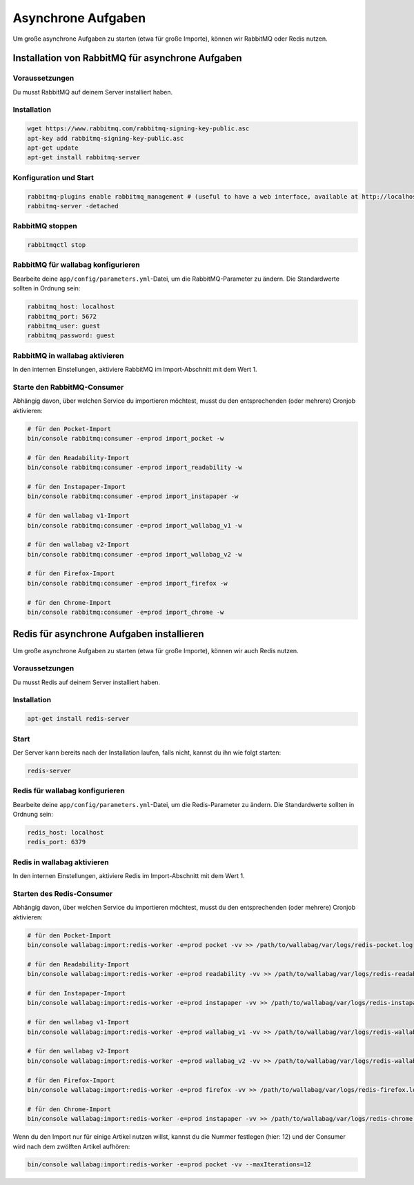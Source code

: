 Asynchrone Aufgaben
===================

Um große asynchrone Aufgaben zu starten (etwa für große Importe), können wir RabbitMQ oder Redis nutzen.

Installation von RabbitMQ für asynchrone Aufgaben
-------------------------------------------------

Voraussetzungen
^^^^^^^^^^^^^^^

Du musst RabbitMQ auf deinem Server installiert haben.

Installation
^^^^^^^^^^^^

.. code:: bash

  wget https://www.rabbitmq.com/rabbitmq-signing-key-public.asc
  apt-key add rabbitmq-signing-key-public.asc
  apt-get update
  apt-get install rabbitmq-server

Konfiguration und Start
^^^^^^^^^^^^^^^^^^^^^^^

.. code:: bash

  rabbitmq-plugins enable rabbitmq_management # (useful to have a web interface, available at http://localhost:15672/ (guest/guest)
  rabbitmq-server -detached

RabbitMQ stoppen
^^^^^^^^^^^^^^^^

.. code:: bash

  rabbitmqctl stop

RabbitMQ für wallabag konfigurieren
^^^^^^^^^^^^^^^^^^^^^^^^^^^^^^^^^^^

Bearbeite deine ``app/config/parameters.yml``-Datei, um die RabbitMQ-Parameter zu ändern. Die Standardwerte sollten in Ordnung sein:

.. code:: yaml

    rabbitmq_host: localhost
    rabbitmq_port: 5672
    rabbitmq_user: guest
    rabbitmq_password: guest

RabbitMQ in wallabag aktivieren
^^^^^^^^^^^^^^^^^^^^^^^^^^^^^^^

In den internen Einstellungen, aktiviere RabbitMQ im Import-Abschnitt mit dem Wert 1.

Starte den RabbitMQ-Consumer
^^^^^^^^^^^^^^^^^^^^^^^^^^^^

Abhängig davon, über welchen Service du importieren möchtest, musst du den entsprechenden (oder mehrere) Cronjob aktivieren:

.. code:: bash

  # für den Pocket-Import
  bin/console rabbitmq:consumer -e=prod import_pocket -w

  # für den Readability-Import
  bin/console rabbitmq:consumer -e=prod import_readability -w

  # für den Instapaper-Import
  bin/console rabbitmq:consumer -e=prod import_instapaper -w

  # für den wallabag v1-Import
  bin/console rabbitmq:consumer -e=prod import_wallabag_v1 -w

  # für den wallabag v2-Import
  bin/console rabbitmq:consumer -e=prod import_wallabag_v2 -w

  # für den Firefox-Import
  bin/console rabbitmq:consumer -e=prod import_firefox -w

  # für den Chrome-Import
  bin/console rabbitmq:consumer -e=prod import_chrome -w

Redis für asynchrone Aufgaben installieren
------------------------------------------

Um große asynchrone Aufgaben zu starten (etwa für große Importe), können wir auch Redis nutzen.

Voraussetzungen
^^^^^^^^^^^^^^^

Du musst Redis auf deinem Server installiert haben.

Installation
^^^^^^^^^^^^

.. code:: bash

  apt-get install redis-server

Start
^^^^^

Der Server kann bereits nach der Installation laufen, falls nicht, kannst du ihn wie folgt starten:

.. code:: bash

  redis-server


Redis für wallabag konfigurieren
^^^^^^^^^^^^^^^^^^^^^^^^^^^^^^^^

Bearbeite deine ``app/config/parameters.yml``-Datei, um die Redis-Parameter zu ändern. Die Standardwerte sollten in Ordnung sein:

.. code:: yaml

    redis_host: localhost
    redis_port: 6379

Redis in wallabag aktivieren
^^^^^^^^^^^^^^^^^^^^^^^^^^^^

In den internen Einstellungen, aktiviere Redis im Import-Abschnitt mit dem Wert 1.

Starten des Redis-Consumer
^^^^^^^^^^^^^^^^^^^^^^^^^^

Abhängig davon, über welchen Service du importieren möchtest, musst du den entsprechenden (oder mehrere) Cronjob aktivieren:

.. code:: bash

  # für den Pocket-Import
  bin/console wallabag:import:redis-worker -e=prod pocket -vv >> /path/to/wallabag/var/logs/redis-pocket.log

  # für den Readability-Import
  bin/console wallabag:import:redis-worker -e=prod readability -vv >> /path/to/wallabag/var/logs/redis-readability.log

  # für den Instapaper-Import
  bin/console wallabag:import:redis-worker -e=prod instapaper -vv >> /path/to/wallabag/var/logs/redis-instapaper.log

  # für den wallabag v1-Import
  bin/console wallabag:import:redis-worker -e=prod wallabag_v1 -vv >> /path/to/wallabag/var/logs/redis-wallabag_v1.log

  # für den wallabag v2-Import
  bin/console wallabag:import:redis-worker -e=prod wallabag_v2 -vv >> /path/to/wallabag/var/logs/redis-wallabag_v2.log

  # für den Firefox-Import
  bin/console wallabag:import:redis-worker -e=prod firefox -vv >> /path/to/wallabag/var/logs/redis-firefox.log

  # für den Chrome-Import
  bin/console wallabag:import:redis-worker -e=prod instapaper -vv >> /path/to/wallabag/var/logs/redis-chrome.log

Wenn du den Import nur für einige Artikel nutzen willst, kannst du die Nummer festlegen (hier: 12) und der Consumer wird nach dem zwölften Artikel aufhören:

.. code:: bash

  bin/console wallabag:import:redis-worker -e=prod pocket -vv --maxIterations=12
